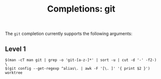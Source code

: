 #+TITLE: Completions: git

The ~git~ completion currently supports the following arguments:

** Level 1

#+begin_src ksh
	$(man -cT man git | grep -o 'git-[a-z-]*' | sort -u | cut -d '-' -f2-) \
	$(git config --get-regexp ^alias\. | awk -F '[\. ]' '{ print $2 }')
	worktree
#+end_src
